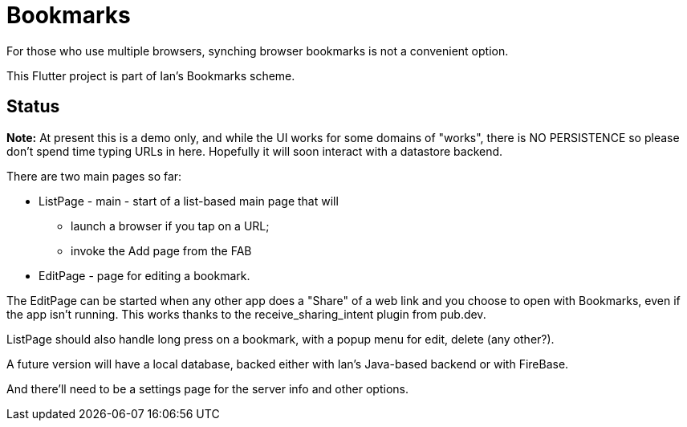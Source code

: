 = Bookmarks

For those who use multiple browsers, synching browser bookmarks
is not a convenient option.

This Flutter project is part of Ian's Bookmarks scheme.

== Status

**Note:** At present this is a demo only, and while the UI
works for some domains of "works", there is NO PERSISTENCE
so please don't spend time typing URLs in here.
Hopefully it will soon interact with a datastore backend.

There are two main pages so far:

* ListPage - main - start of a list-based main page that will
** launch a browser if you tap on a URL;
** invoke the Add page from the FAB
* EditPage - page for editing a bookmark.

The EditPage can be started when any other app does a "Share"
of a web link and you choose to open with Bookmarks,
even if the app isn't running. This works thanks to the
receive_sharing_intent plugin from pub.dev.

ListPage should also handle long press on a bookmark, with a popup menu
for edit, delete (any other?).

A future version will have a local database,
backed either with Ian's Java-based backend or with FireBase.

And there'll need to be a settings page for the
server info and other options.
